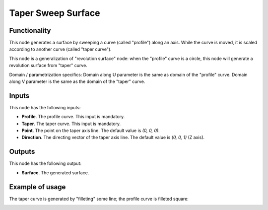 Taper Sweep Surface
===================

Functionality
-------------

This node generates a surface by sweeping a curve (called "profile") along an
axis. While the curve is moved, it is scaled according to another curve (called
"taper curve").

This node is a generalization of "revolution surface" node: when the "profile"
curve is a circle, this node will generate a revolution surface from "taper"
curve.

Domain / parametrization specifics: Domain along U parameter is the same as
domain of the "profile" curve. Domain along V parameter is the same as the
domain of the "taper" curve.

Inputs
------

This node has the following inputs:

* **Profile**. The profile curve. This input is mandatory.
* **Taper**. The taper curve. This input is mandatory.
* **Point**. The point on the taper axis line. The default value is `(0, 0, 0)`.
* **Direction**. The directing vector of the taper axis line. The default value is `(0, 0, 1)` (Z axis).

Outputs
-------

This node has the following output:

* **Surface**. The generated surface.

Example of usage
----------------

The taper curve is generated by "filleting" some line; the profile curve is filleted square:

.. image:: https://user-images.githubusercontent.com/284644/79348542-8ee88080-7f4e-11ea-972b-50b9d6909734.png

